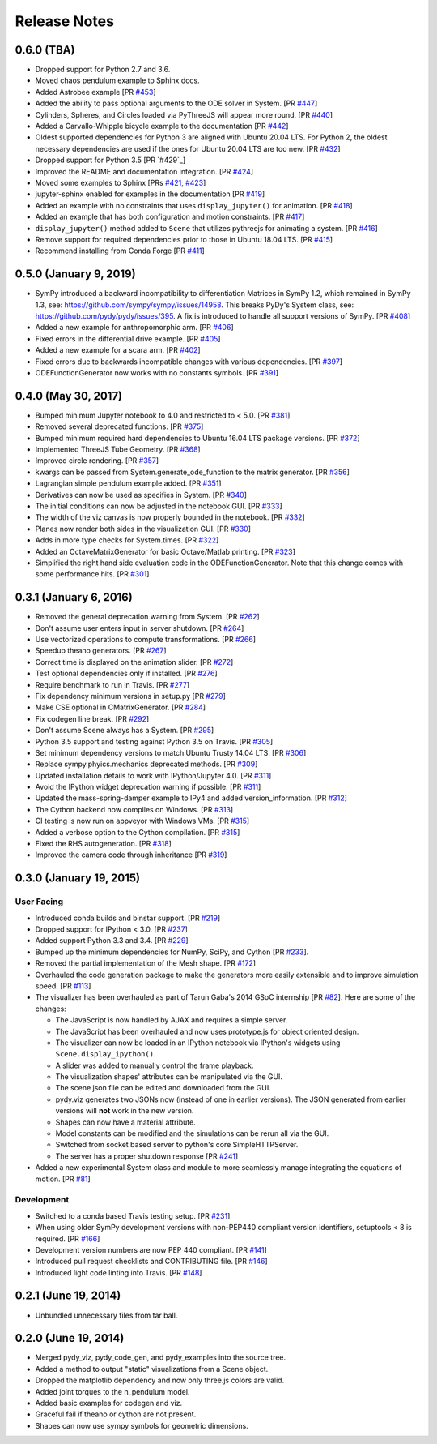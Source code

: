 =============
Release Notes
=============

0.6.0 (TBA)
===========

- Dropped support for Python 2.7 and 3.6.
- Moved chaos pendulum example to Sphinx docs.
- Added Astrobee example [PR `#453`_]
- Added the ability to pass optional arguments to the ODE solver in System. [PR
  `#447`_]
- Cylinders, Spheres, and Circles loaded via PyThreeJS will appear more round.
  [PR `#440`_]
- Added a Carvallo-Whipple bicycle example to the documentation [PR `#442`_]
- Oldest supported dependencies for Python 3 are aligned with Ubuntu 20.04 LTS.
  For Python 2, the oldest necessary dependencies are used if the ones for
  Ubuntu 20.04 LTS are too new. [PR `#432`_]
- Dropped support for Python 3.5 [PR `#429`_]
- Improved the README and documentation integration. [PR `#424`_]
- Moved some examples to Sphinx [PRs `#421`_, `#423`_]
- jupyter-sphinx enabled for examples in the documentation [PR `#419`_]
- Added an example with no constraints that uses ``display_jupyter()`` for
  animation. [PR `#418`_]
- Added an example that has both configuration and motion constraints.
  [PR `#417`_]
- ``display_jupyter()`` method added to ``Scene`` that utilizes pythreejs for
  animating a system. [PR `#416`_]
- Remove support for required dependencies prior to those in Ubuntu 18.04 LTS.
  [PR `#415`_]
- Recommend installing from Conda Forge [PR `#411`_]

.. _#453: https://github.com/pydy/pydy/pull/453
.. _#447: https://github.com/pydy/pydy/pull/447
.. _#442: https://github.com/pydy/pydy/pull/442
.. _#440: https://github.com/pydy/pydy/pull/440
.. _#432: https://github.com/pydy/pydy/pull/432
.. _#424: https://github.com/pydy/pydy/pull/424
.. _#423: https://github.com/pydy/pydy/pull/423
.. _#421: https://github.com/pydy/pydy/pull/421
.. _#419: https://github.com/pydy/pydy/pull/419
.. _#418: https://github.com/pydy/pydy/pull/418
.. _#417: https://github.com/pydy/pydy/pull/417
.. _#416: https://github.com/pydy/pydy/pull/416
.. _#415: https://github.com/pydy/pydy/pull/415
.. _#411: https://github.com/pydy/pydy/pull/411

0.5.0 (January 9, 2019)
=======================

- SymPy introduced a backward incompatibility to differentiation Matrices in
  SymPy 1.2, which remained in SymPy 1.3, see:
  https://github.com/sympy/sympy/issues/14958. This breaks PyDy's System class,
  see: https://github.com/pydy/pydy/issues/395. A fix is introduced to handle
  all support versions of SymPy. [PR `#408`_]
- Added a new example for anthropomorphic arm. [PR `#406`_]
- Fixed errors in the differential drive example. [PR `#405`_]
- Added a new example for a scara arm. [PR `#402`_]
- Fixed errors due to backwards incompatible changes with various dependencies. [PR `#397`_]
- ODEFunctionGenerator now works with no constants symbols. [PR `#391`_]

.. _#408: https://github.com/pydy/pydy/pull/408
.. _#406: https://github.com/pydy/pydy/pull/406
.. _#405: https://github.com/pydy/pydy/pull/405
.. _#402: https://github.com/pydy/pydy/pull/402
.. _#397: https://github.com/pydy/pydy/pull/397
.. _#391: https://github.com/pydy/pydy/pull/391

0.4.0 (May 30, 2017)
====================

- Bumped minimum Jupyter notebook to 4.0 and restricted to < 5.0. [PR `#381`_]
- Removed several deprecated functions. [PR `#375`_]
- Bumped minimum required hard dependencies to Ubuntu 16.04 LTS package
  versions. [PR `#372`_]
- Implemented ThreeJS Tube Geometry. [PR `#368`_]
- Improved circle rendering. [PR `#357`_]
- kwargs can be passed from System.generate_ode_function to the matrix
  generator. [PR `#356`_]
- Lagrangian simple pendulum example added. [PR `#351`_]
- Derivatives can now be used as specifies in System. [PR `#340`_]
- The initial conditions can now be adjusted in the notebook GUI. [PR `#333`_]
- The width of the viz canvas is now properly bounded in the notebook. [PR `#332`_]
- Planes now render both sides in the visualization GUI. [PR `#330`_]
- Adds in more type checks for System.times. [PR `#322`_]
- Added an OctaveMatrixGenerator for basic Octave/Matlab printing. [PR `#323`_]
- Simplified the right hand side evaluation code in the ODEFunctionGenerator.
  Note that this change comes with some performance hits. [PR `#301`_]

.. _#381: https://github.com/pydy/pydy/pull/381
.. _#375: https://github.com/pydy/pydy/pull/375
.. _#372: https://github.com/pydy/pydy/pull/372
.. _#368: https://github.com/pydy/pydy/pull/368
.. _#357: https://github.com/pydy/pydy/pull/357
.. _#356: https://github.com/pydy/pydy/pull/356
.. _#351: https://github.com/pydy/pydy/pull/351
.. _#340: https://github.com/pydy/pydy/pull/340
.. _#333: https://github.com/pydy/pydy/pull/333
.. _#332: https://github.com/pydy/pydy/pull/332
.. _#330: https://github.com/pydy/pydy/pull/330
.. _#322: https://github.com/pydy/pydy/pull/322
.. _#323: https://github.com/pydy/pydy/pull/323
.. _#301: https://github.com/pydy/pydy/pull/301

0.3.1 (January 6, 2016)
=======================

- Removed the general deprecation warning from System. [PR `#262`_]
- Don't assume user enters input in server shutdown. [PR `#264`_]
- Use vectorized operations to compute transformations. [PR `#266`_]
- Speedup theano generators. [PR `#267`_]
- Correct time is displayed on the animation slider. [PR `#272`_]
- Test optional dependencies only if installed. [PR `#276`_]
- Require benchmark to run in Travis. [PR `#277`_]
- Fix dependency minimum versions in setup.py [PR `#279`_]
- Make CSE optional in CMatrixGenerator. [PR `#284`_]
- Fix codegen line break. [PR `#292`_]
- Don't assume Scene always has a System. [PR `#295`_]
- Python 3.5 support and testing against Python 3.5 on Travis. [PR `#305`_]
- Set minimum dependency versions to match Ubuntu Trusty 14.04 LTS. [PR `#306`_]
- Replace sympy.phyics.mechanics deprecated methods. [PR `#309`_]
- Updated installation details to work with IPython/Jupyter 4.0. [PR `#311`_]
- Avoid the IPython widget deprecation warning if possible. [PR `#311`_]
- Updated the mass-spring-damper example to IPy4 and added version_information. [PR `#312`_]
- The Cython backend now compiles on Windows. [PR `#313`_]
- CI testing is now run on appveyor with Windows VMs. [PR `#315`_]
- Added a verbose option to the Cython compilation. [PR `#315`_]
- Fixed the RHS autogeneration. [PR `#318`_]
- Improved the camera code through inheritance [PR `#319`_]

.. _#262: https://github.com/pydy/pydy/pull/262
.. _#264: https://github.com/pydy/pydy/pull/264
.. _#266: https://github.com/pydy/pydy/pull/266
.. _#267: https://github.com/pydy/pydy/pull/267
.. _#272: https://github.com/pydy/pydy/pull/272
.. _#276: https://github.com/pydy/pydy/pull/276
.. _#277: https://github.com/pydy/pydy/pull/277
.. _#279: https://github.com/pydy/pydy/pull/279
.. _#284: https://github.com/pydy/pydy/pull/284
.. _#292: https://github.com/pydy/pydy/pull/292
.. _#295: https://github.com/pydy/pydy/pull/295
.. _#305: https://github.com/pydy/pydy/pull/305
.. _#306: https://github.com/pydy/pydy/pull/306
.. _#309: https://github.com/pydy/pydy/pull/309
.. _#311: https://github.com/pydy/pydy/pull/311
.. _#312: https://github.com/pydy/pydy/pull/312
.. _#313: https://github.com/pydy/pydy/pull/313
.. _#315: https://github.com/pydy/pydy/pull/315
.. _#318: https://github.com/pydy/pydy/pull/318
.. _#319: https://github.com/pydy/pydy/pull/319

0.3.0 (January 19, 2015)
========================

User Facing
-----------

- Introduced conda builds and binstar support. [PR `#219`_]
- Dropped support for IPython < 3.0. [PR `#237`_]
- Added support Python 3.3 and 3.4. [PR `#229`_]
- Bumped up the minimum dependencies for NumPy, SciPy, and Cython [PR `#233`_].
- Removed the partial implementation of the Mesh shape. [PR `#172`_]
- Overhauled the code generation package to make the generators more easily
  extensible and to improve simulation speed. [PR `#113`_]
- The visualizer has been overhauled as part of Tarun Gaba's 2014 GSoC
  internship [PR `#82`_]. Here are some of the changes:

  - The JavaScript is now handled by AJAX and requires a simple server.
  - The JavaScript has been overhauled and now uses prototype.js for object
    oriented design.
  - The visualizer can now be loaded in an IPython notebook via IPython's
    widgets using ``Scene.display_ipython()``.
  - A slider was added to manually control the frame playback.
  - The visualization shapes' attributes can be manipulated via the GUI.
  - The scene json file can be edited and downloaded from the GUI.
  - pydy.viz generates two JSONs now (instead of one in earlier versions). The
    JSON generated from earlier versions will **not** work in the new version.
  - Shapes can now have a material attribute.
  - Model constants can be modified and the simulations can be rerun all via
    the GUI.
  - Switched from socket based server to python's core SimpleHTTPServer.
  - The server has a proper shutdown response [PR `#241`_]

- Added a new experimental System class and module to more seamlessly manage
  integrating the equations of motion. [PR `#81`_]

.. _#241: https://github.com/pydy/pydy/pull/241
.. _#237: https://github.com/pydy/pydy/pull/237
.. _#229: https://github.com/pydy/pydy/pull/229
.. _#233: https://github.com/pydy/pydy/pull/233
.. _#219: https://github.com/pydy/pydy/pull/219
.. _#172: https://github.com/pydy/pydy/pull/172
.. _#113: https://github.com/pydy/pydy/pull/113
.. _#82: https://github.com/pydy/pydy/pull/82
.. _#81: https://github.com/pydy/pydy/pull/81

Development
-----------

- Switched to a conda based Travis testing setup. [PR `#231`_]
- When using older SymPy development versions with non-PEP440 compliant version
  identifiers, setuptools < 8 is required. [PR `#166`_]
- Development version numbers are now PEP 440 compliant. [PR `#141`_]
- Introduced pull request checklists and CONTRIBUTING file. [PR `#146`_]
- Introduced light code linting into Travis. [PR `#148`_]

.. _#231: https://github.com/pydy/pydy/pull/231
.. _#166: https://github.com/pydy/pydy/pull/166
.. _#141: https://github.com/pydy/pydy/pull/141
.. _#146: https://github.com/pydy/pydy/pull/146
.. _#148: https://github.com/pydy/pydy/pull/148

0.2.1 (June 19, 2014)
=====================

- Unbundled unnecessary files from tar ball.

0.2.0 (June 19, 2014)
=====================

- Merged pydy_viz, pydy_code_gen, and pydy_examples into the source tree.
- Added a method to output "static" visualizations from a Scene object.
- Dropped the matplotlib dependency and now only three.js colors are valid.
- Added joint torques to the n_pendulum model.
- Added basic examples for codegen and viz.
- Graceful fail if theano or cython are not present.
- Shapes can now use sympy symbols for geometric dimensions.
